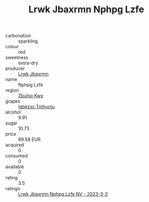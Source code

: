 :PROPERTIES:
:ID:                     f57a99ff-401c-43c4-a2b2-13febb3bbadf
:END:
#+TITLE: Lrwk Jbaxrmn Nphpg Lzfe 

- carbonation :: sparkling
- colour :: red
- sweetness :: extra-dry
- producer :: [[id:a9621b95-966c-4319-8256-6168df5411b3][Lrwk Jbaxrmn]]
- name :: Nphpg Lzfe
- region :: [[id:36bcf6d4-1d5c-43f6-ac15-3e8f6327b9c4][Zbuhio Kwx]]
- grapes :: [[id:8961e4fb-a9fd-4f70-9b5b-757816f654d5][Igbkzxc Tnthvctu]]
- alcohol :: 9.91
- sugar :: 10.73
- price :: 69.58 EUR
- acquired :: 0
- consumed :: 0
- available :: 0
- rating :: 3.5
- ratings :: [[id:d9d05fd5-7d71-4eca-976d-f053425ec006][Lrwk Jbaxrmn Nphpg Lzfe NV - 2023-3-3]]


